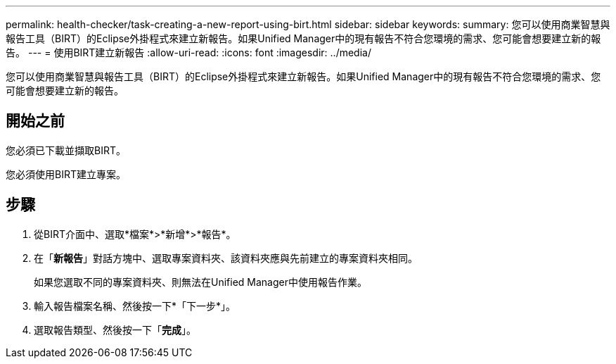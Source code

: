 ---
permalink: health-checker/task-creating-a-new-report-using-birt.html 
sidebar: sidebar 
keywords:  
summary: 您可以使用商業智慧與報告工具（BIRT）的Eclipse外掛程式來建立新報告。如果Unified Manager中的現有報告不符合您環境的需求、您可能會想要建立新的報告。 
---
= 使用BIRT建立新報告
:allow-uri-read: 
:icons: font
:imagesdir: ../media/


[role="lead"]
您可以使用商業智慧與報告工具（BIRT）的Eclipse外掛程式來建立新報告。如果Unified Manager中的現有報告不符合您環境的需求、您可能會想要建立新的報告。



== 開始之前

您必須已下載並擷取BIRT。

您必須使用BIRT建立專案。



== 步驟

. 從BIRT介面中、選取*檔案*>*新增*>*報告*。
. 在「*新報告*」對話方塊中、選取專案資料夾、該資料夾應與先前建立的專案資料夾相同。
+
如果您選取不同的專案資料夾、則無法在Unified Manager中使用報告作業。

. 輸入報告檔案名稱、然後按一下*「下一步*」。
. 選取報告類型、然後按一下「*完成*」。

